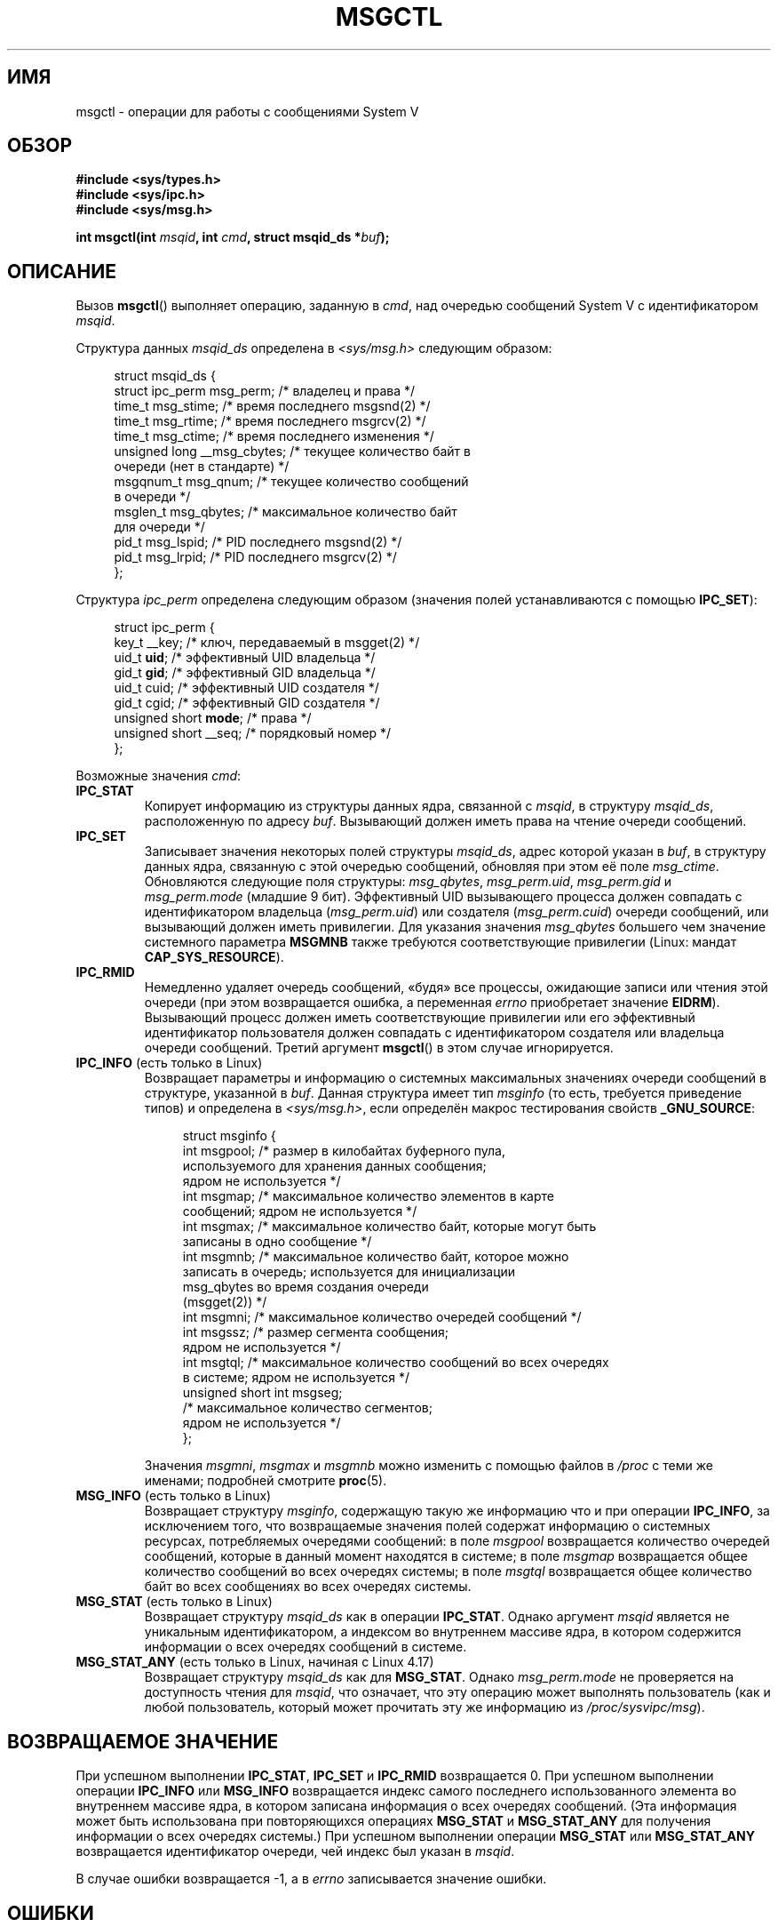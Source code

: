 .\" -*- mode: troff; coding: UTF-8 -*-
.\" Copyright 1993 Giorgio Ciucci (giorgio@crcc.it)
.\" and Copyright 2004, 2005 Michael Kerrisk <mtk.manpages@gmail.com>
.\"
.\" %%%LICENSE_START(VERBATIM)
.\" Permission is granted to make and distribute verbatim copies of this
.\" manual provided the copyright notice and this permission notice are
.\" preserved on all copies.
.\"
.\" Permission is granted to copy and distribute modified versions of this
.\" manual under the conditions for verbatim copying, provided that the
.\" entire resulting derived work is distributed under the terms of a
.\" permission notice identical to this one.
.\"
.\" Since the Linux kernel and libraries are constantly changing, this
.\" manual page may be incorrect or out-of-date.  The author(s) assume no
.\" responsibility for errors or omissions, or for damages resulting from
.\" the use of the information contained herein.  The author(s) may not
.\" have taken the same level of care in the production of this manual,
.\" which is licensed free of charge, as they might when working
.\" professionally.
.\"
.\" Formatted or processed versions of this manual, if unaccompanied by
.\" the source, must acknowledge the copyright and authors of this work.
.\" %%%LICENSE_END
.\"
.\" Modified Tue Oct 22 08:11:14 EDT 1996 by Eric S. Raymond <esr@thyrsus.com>
.\" Modified Sun Feb 18 01:59:29 2001 by Andries E. Brouwer <aeb@cwi.nl>
.\" Modified, 27 May 2004, Michael Kerrisk <mtk.manpages@gmail.com>
.\"     Added notes on CAP_IPC_OWNER requirement
.\" Modified, 17 Jun 2004, Michael Kerrisk <mtk.manpages@gmail.com>
.\"     Added notes on CAP_SYS_ADMIN requirement for IPC_SET and IPC_RMID
.\" Modified, 11 Nov 2004, Michael Kerrisk <mtk.manpages@gmail.com>
.\"	Language and formatting clean-ups
.\"	Added msqid_ds and ipc_perm structure definitions
.\" 2005-08-02, mtk: Added IPC_INFO, MSG_INFO, MSG_STAT descriptions
.\" 2018-03-20, dbueso: Added MSG_STAT_ANY description.
.\"
.\"*******************************************************************
.\"
.\" This file was generated with po4a. Translate the source file.
.\"
.\"*******************************************************************
.TH MSGCTL 2 2019\-08\-02 Linux "Руководство программиста Linux"
.SH ИМЯ
msgctl \- операции для работы с сообщениями System V
.SH ОБЗОР
.nf
\fB#include <sys/types.h>\fP
\fB#include <sys/ipc.h>\fP
\fB#include <sys/msg.h>\fP
.PP
\fBint msgctl(int \fP\fImsqid\fP\fB, int \fP\fIcmd\fP\fB, struct msqid_ds *\fP\fIbuf\fP\fB);\fP
.fi
.SH ОПИСАНИЕ
Вызов \fBmsgctl\fP() выполняет операцию, заданную в \fIcmd\fP, над очередью
сообщений System\ V с идентификатором \fImsqid\fP.
.PP
Структура данных \fImsqid_ds\fP определена в \fI<sys/msg.h>\fP следующим
образом:
.PP
.in +4n
.EX
struct msqid_ds {
    struct ipc_perm msg_perm;     /* владелец и права */
    time_t          msg_stime;    /* время последнего msgsnd(2) */
    time_t          msg_rtime;    /* время последнего msgrcv(2) */
    time_t          msg_ctime;    /* время последнего изменения */
    unsigned long   __msg_cbytes; /* текущее количество байт в
                                     очереди (нет в стандарте) */
    msgqnum_t       msg_qnum;     /* текущее количество сообщений
                                     в очереди */
    msglen_t        msg_qbytes;   /* максимальное количество байт
                                     для очереди */
    pid_t           msg_lspid;    /* PID последнего msgsnd(2) */
    pid_t           msg_lrpid;    /* PID последнего msgrcv(2) */
};
.EE
.in
.PP
Структура \fIipc_perm\fP определена следующим образом (значения полей
устанавливаются с помощью \fBIPC_SET\fP):
.PP
.in +4n
.EX
struct ipc_perm {
    key_t          __key;       /* ключ, передаваемый в msgget(2) */
    uid_t          \fBuid\fP;         /* эффективный UID владельца */
    gid_t          \fBgid\fP;         /* эффективный GID владельца */
    uid_t          cuid;        /* эффективный UID создателя */
    gid_t          cgid;        /* эффективный GID создателя */
    unsigned short \fBmode\fP;        /* права */
    unsigned short __seq;       /* порядковый номер */
};
.EE
.in
.PP
Возможные значения \fIcmd\fP:
.TP 
\fBIPC_STAT\fP
Копирует информацию из структуры данных ядра, связанной с \fImsqid\fP, в
структуру \fImsqid_ds\fP, расположенную по адресу \fIbuf\fP. Вызывающий должен
иметь права на чтение очереди сообщений.
.TP 
\fBIPC_SET\fP
Записывает значения некоторых полей структуры \fImsqid_ds\fP, адрес которой
указан в \fIbuf\fP, в структуру данных ядра, связанную с этой очередью
сообщений, обновляя при этом её поле \fImsg_ctime\fP. Обновляются следующие
поля структуры: \fImsg_qbytes\fP, \fImsg_perm.uid\fP, \fImsg_perm.gid\fP и
\fImsg_perm.mode\fP (младшие 9 бит). Эффективный UID вызывающего процесса
должен совпадать с идентификатором владельца (\fImsg_perm.uid\fP) или создателя
(\fImsg_perm.cuid\fP) очереди сообщений, или вызывающий должен иметь
привилегии. Для указания значения \fImsg_qbytes\fP большего чем значение
системного параметра \fBMSGMNB\fP также требуются соответствующие привилегии
(Linux: мандат \fBCAP_SYS_RESOURCE\fP).
.TP 
\fBIPC_RMID\fP
Немедленно удаляет очередь сообщений, «будя» все процессы, ожидающие записи
или чтения этой очереди (при этом возвращается ошибка, а переменная \fIerrno\fP
приобретает значение \fBEIDRM\fP). Вызывающий процесс должен иметь
соответствующие привилегии или его эффективный идентификатор пользователя
должен совпадать с идентификатором создателя или владельца очереди
сообщений. Третий аргумент \fBmsgctl\fP() в этом случае игнорируется.
.TP 
\fBIPC_INFO\fP (есть только в Linux)
Возвращает параметры и информацию о системных максимальных значениях очереди
сообщений в структуре, указанной в \fIbuf\fP. Данная структура имеет тип
\fImsginfo\fP (то есть, требуется приведение типов) и определена в
\fI<sys/msg.h>\fP, если определён макрос тестирования свойств
\fB_GNU_SOURCE\fP:
.IP
.in +4n
.EX
struct msginfo {
    int msgpool; /* размер в килобайтах буферного пула,
                    используемого для хранения данных сообщения;
                    ядром не используется */
    int msgmap;  /* максимальное количество элементов в карте
                    сообщений; ядром не используется */
    int msgmax;  /* максимальное количество байт, которые могут быть
                    записаны в одно сообщение */
    int msgmnb;  /* максимальное количество байт, которое можно
                    записать в очередь; используется для инициализации
                    msg_qbytes во время создания очереди
                    (msgget(2)) */
    int msgmni;  /* максимальное количество очередей сообщений */
    int msgssz;  /* размер сегмента сообщения;
                    ядром не используется */
    int msgtql;  /* максимальное количество сообщений во всех очередях
                    в системе; ядром не используется */
    unsigned short int msgseg;
                 /* максимальное количество сегментов;
                    ядром не используется */
};
.EE
.in
.IP
Значения \fImsgmni\fP, \fImsgmax\fP и \fImsgmnb\fP можно изменить с помощью файлов в
\fI/proc\fP с теми же именами; подробней смотрите \fBproc\fP(5).
.TP 
\fBMSG_INFO\fP (есть только в Linux)
Возвращает структуру \fImsginfo\fP, содержащую такую же информацию что и при
операции \fBIPC_INFO\fP, за исключением того, что возвращаемые значения полей
содержат информацию о системных ресурсах, потребляемых очередями сообщений:
в поле \fImsgpool\fP возвращается количество очередей сообщений, которые в
данный момент находятся в системе; в поле \fImsgmap\fP возвращается общее
количество сообщений во всех очередях системы; в поле \fImsgtql\fP возвращается
общее количество байт во всех сообщениях во всех очередях системы.
.TP 
\fBMSG_STAT\fP (есть только в Linux)
Возвращает структуру \fImsqid_ds\fP как в операции \fBIPC_STAT\fP. Однако аргумент
\fImsqid\fP является не уникальным идентификатором, а индексом во внутреннем
массиве ядра, в котором содержится информации о всех очередях сообщений в
системе.
.TP 
\fBMSG_STAT_ANY\fP (есть только в Linux, начиная с Linux 4.17)
Возвращает структуру \fImsqid_ds\fP как для \fBMSG_STAT\fP. Однако
\fImsg_perm.mode\fP не проверяется на доступность чтения для \fImsqid\fP, что
означает, что эту операцию может выполнять пользователь (как и любой
пользователь, который может прочитать эту же информацию из
\fI/proc/sysvipc/msg\fP).
.SH "ВОЗВРАЩАЕМОЕ ЗНАЧЕНИЕ"
При успешном выполнении \fBIPC_STAT\fP, \fBIPC_SET\fP и \fBIPC_RMID\fP возвращается
0. При успешном выполнении операции \fBIPC_INFO\fP или \fBMSG_INFO\fP возвращается
индекс самого последнего использованного элемента во внутреннем массиве
ядра, в котором записана информация о всех очередях сообщений. (Эта
информация может быть использована при повторяющихся операциях \fBMSG_STAT\fP и
\fBMSG_STAT_ANY\fP для получения информации о всех очередях системы.) При
успешном выполнении операции \fBMSG_STAT\fP или \fBMSG_STAT_ANY\fP возвращается
идентификатор очереди, чей индекс был указан в \fImsqid\fP.
.PP
В случае ошибки возвращается \-1, а в \fIerrno\fP записывается значение ошибки.
.SH ОШИБКИ
В случае возникновения ошибки \fIerrno\fP может принимать следующие значения:
.TP 
\fBEACCES\fP
Значение аргумента \fIcmd\fP равно \fBIPC_STAT\fP или \fBMSG_STAT\fP, но вызывающий
процесс не имеет прав на чтение очереди сообщений \fImsqid\fP, и не имеет
мандата \fBCAP_IPC_OWNER\fP в пространстве имён пользователя, которое управляет
его пространством имён IPC.
.TP 
\fBEFAULT\fP
Значение аргумента \fIcmd\fP равно \fBIPC_SET\fP или \fBIPC_STAT\fP, но адрес,
указанный в \fIbuf\fP, недоступен.
.TP 
\fBEIDRM\fP
Очередь сообщений была удалена.
.TP 
\fBEINVAL\fP
Неверное значение \fIcmd\fP или \fImsqid\fP. Или: для операции \fBMSG_STAT\fP
значение индекса, указанного в \fImsqid\fP, ссылается на слот массива, который
в данный момент не используется.
.TP 
\fBEPERM\fP
Значение аргумента \fIcmd\fP равно \fBIPC_SET\fP или \fBIPC_RMID\fP, но эффективный
пользовательский идентификатор вызывающего процесса не равен идентификатору
создателя (\fImsg_perm.cuid\fP) или владельца (\fImsg_perm.uid\fP) очереди
сообщений, и вызывающий не имеет прав (Linux: не имеет мандата
\fBCAP_SYS_ADMIN\fP).
.TP 
\fBEPERM\fP
Была предпринята попытка (\fBIPC_SET\fP) увеличить \fImsg_qbytes\fP и нарушить
границы системного параметра \fBMSGMNB\fP, но вызывающий не имеет прав (Linux:
не имеет мандата \fBCAP_SYS_RESOURCE\fP).
.SH "СООТВЕТСТВИЕ СТАНДАРТАМ"
.\" SVID does not document the EIDRM error condition.
POSIX.1\-2001, POSIX.1\-2008, SVr4.
.SH ЗАМЕЧАНИЯ
.\" Like Linux, the FreeBSD man pages still document
.\" the inclusion of these header files.
Включение файлов \fI<sys/types.h>\fP и \fI<sys/ipc.h>\fP не
требуется в Linux или любых версий POSIX. Однако, некоторые старые
реализации требуют включения данных заголовочных файлов, и это также
требуется по SVID. В приложениях, которые нужно перенести на такие старые
системы, может потребоваться включить данных заголовочные файлы.
.PP
Операции \fBIPC_INFO\fP, \fBMSG_STAT\fP и \fBMSG_INFO\fP используются программой
\fBipcs\fP(1) для получения информации о выделенных ресурсах. В будущем для
этого может быть задействован интерфейс файловой системы \fI/proc\fP.
.PP
Различные поля в \fIstruct msqid_ds\fP, которые имели тип \fIshort\fP в Linux 2.2,
в Linux 2.4 теперь имеют тип \fIlong\fP. Чтобы воспользоваться этим
преимуществом достаточно пересобрать программу с glibc\-2.1.91 или более
новой версией. (Ядро различает старые и новые вызовы по флагу \fBIPC_64\fP в
\fIcmd\fP.)
.SH "СМОТРИТЕ ТАКЖЕ"
\fBmsgget\fP(2), \fBmsgrcv\fP(2), \fBmsgsnd\fP(2), \fBcapabilities\fP(7),
\fBmq_overview\fP(7), \fBsysvipc\fP(7)
